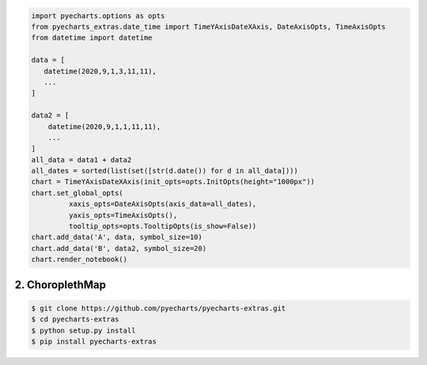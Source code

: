 


.. code-block:: python

   import pyecharts.options as opts
   from pyecharts_extras.date_time import TimeYAxisDateXAxis, DateAxisOpts, TimeAxisOpts
   from datetime import datetime
   
   data = [
      datetime(2020,9,1,3,11,11),
      ...
   ]
   
   data2 = [
       datetime(2020,9,1,1,11,11),
       ...
   ]
   all_data = data1 + data2
   all_dates = sorted(list(set([str(d.date()) for d in all_data])))
   chart = TimeYAxisDateXAxis(init_opts=opts.InitOpts(height="1000px"))
   chart.set_global_opts(
            xaxis_opts=DateAxisOpts(axis_data=all_dates),
            yaxis_opts=TimeAxisOpts(),
            tooltip_opts=opts.TooltipOpts(is_show=False))   
   chart.add_data('A', data, symbol_size=10)
   chart.add_data('B', data2, symbol_size=20)
   chart.render_notebook()


.. image:: https://user-images.githubusercontent.com/4280312/92998181-4b4f6e00-f510-11ea-9b0a-963a83f64e04.png


2. ChoroplethMap
----------------

.. image:: https://user-images.githubusercontent.com/4280312/61274388-a0281500-a7a3-11e9-9501-27e8a1659bd0.png



.. code-block:: bash

    $ git clone https://github.com/pyecharts/pyecharts-extras.git
    $ cd pyecharts-extras
    $ python setup.py install
    $ pip install pyecharts-extras

